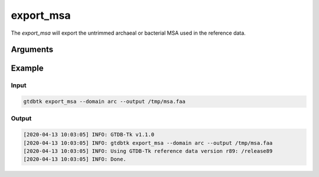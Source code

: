 .. _commands/export_msa:

export_msa
==========

The `export_msa` will export the untrimmed archaeal or bacterial MSA used in the reference data.

Arguments
---------

.. argparse::
   :module: gtdbtk.cli
   :func: get_main_parser
   :prog: gtdbtk
   :path: export_msa
   :nodefaultconst:


Example
-------


Input
^^^^^

.. code-block:: bash

    gtdbtk export_msa --domain arc --output /tmp/msa.faa



Output
^^^^^^


.. code-block:: text
    
    [2020-04-13 10:03:05] INFO: GTDB-Tk v1.1.0
    [2020-04-13 10:03:05] INFO: gtdbtk export_msa --domain arc --output /tmp/msa.faa
    [2020-04-13 10:03:05] INFO: Using GTDB-Tk reference data version r89: /release89
    [2020-04-13 10:03:05] INFO: Done.
    
